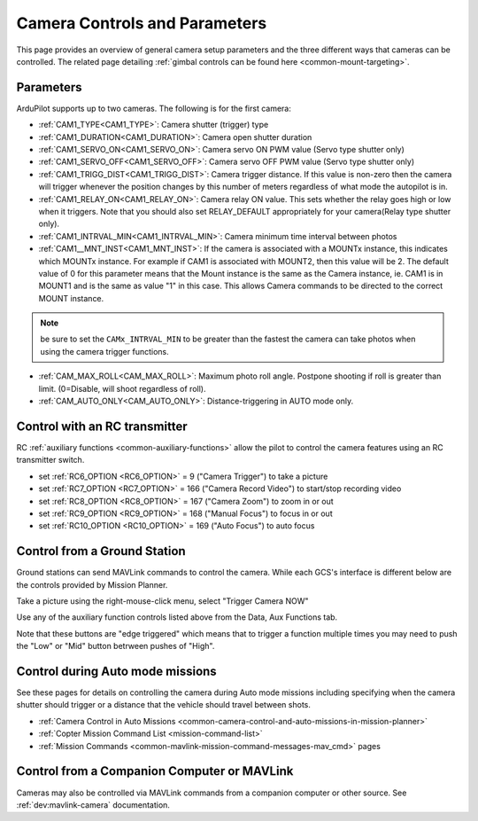 .. _common-camera-controls:

==============================
Camera Controls and Parameters
==============================

This page provides an overview of general camera setup parameters and the three different ways that cameras can be controlled.  The related page detailing :ref:`gimbal controls can be found here <common-mount-targeting>`.

Parameters
==========

ArduPilot supports up to two cameras. The following is for the first camera:

- :ref:`CAM1_TYPE<CAM1_TYPE>`: Camera shutter (trigger) type
- :ref:`CAM1_DURATION<CAM1_DURATION>`: Camera open shutter duration
- :ref:`CAM1_SERVO_ON<CAM1_SERVO_ON>`: Camera servo ON PWM value (Servo type shutter only)
- :ref:`CAM1_SERVO_OFF<CAM1_SERVO_OFF>`: Camera servo OFF PWM value (Servo type shutter only)
- :ref:`CAM1_TRIGG_DIST<CAM1_TRIGG_DIST>`: Camera trigger distance. If this value is non-zero then the camera will trigger whenever the position changes by this number of meters regardless of what mode the autopilot is in.
- :ref:`CAM1_RELAY_ON<CAM1_RELAY_ON>`: Camera relay ON value. This sets whether the relay goes high or low when it triggers. Note that you should also set RELAY_DEFAULT appropriately for your camera(Relay type shutter only).
- :ref:`CAM1_INTRVAL_MIN<CAM1_INTRVAL_MIN>`: Camera minimum time interval between photos
- :ref:`CAM1__MNT_INST<CAM1_MNT_INST>`: If the camera is associated with a MOUNTx instance, this indicates which MOUNTx instance. For example if CAM1 is associated with MOUNT2, then this value will be 2. The default value of 0 for this parameter means that the Mount instance is the same as the Camera instance, ie. CAM1 is in MOUNT1 and is the same as value "1" in this case. This allows Camera commands to be directed to the correct MOUNT instance.

.. note:: be sure to set the ``CAMx_INTRVAL_MIN`` to be greater than the fastest the camera can take photos when using the camera trigger functions.

- :ref:`CAM_MAX_ROLL<CAM_MAX_ROLL>`: Maximum photo roll angle. Postpone shooting if roll is greater than limit. (0=Disable, will shoot regardless of roll).
- :ref:`CAM_AUTO_ONLY<CAM_AUTO_ONLY>`: Distance-triggering in AUTO mode only.

Control with an RC transmitter
==============================

RC :ref:`auxiliary functions <common-auxiliary-functions>` allow the pilot to control the camera features using an RC transmitter switch.

- set :ref:`RC6_OPTION <RC6_OPTION>` = 9 ("Camera Trigger") to take a picture
- set :ref:`RC7_OPTION <RC7_OPTION>` = 166 ("Camera Record Video") to start/stop recording video
- set :ref:`RC8_OPTION <RC8_OPTION>` = 167 ("Camera Zoom") to zoom in or out
- set :ref:`RC9_OPTION <RC9_OPTION>` = 168 ("Manual Focus") to focus in or out
- set :ref:`RC10_OPTION <RC10_OPTION>` = 169 ("Auto Focus") to auto focus

Control from a Ground Station
=============================

Ground stations can send MAVLink commands to control the camera.  While each GCS's interface is different below are the controls provided by Mission Planner.

Take a picture using the right-mouse-click menu, select "Trigger Camera NOW"

.. image:: ../../../images/camera-controls-mp-trigger-camera-now.png
    :target: ../_images/camera-controls-mp-trigger-camera-now.png

Use any of the auxiliary function controls listed above from the Data, Aux Functions tab.

.. image:: ../../../images/camera-controls-mp-aux-functions.png
    :target: ../_images/camera-controls-mp-aux-functions.png
    :width: 450px
    
Note that these buttons are "edge triggered" which means that to trigger a function multiple times you may need to push the "Low" or "Mid" button betrween pushes of "High".

Control during Auto mode missions
=================================

See these pages for details on controlling the camera during Auto mode missions including specifying when the camera shutter should trigger or a distance that the vehicle should travel between shots.

- :ref:`Camera Control in Auto Missions <common-camera-control-and-auto-missions-in-mission-planner>`
- :ref:`Copter Mission Command List <mission-command-list>` 
- :ref:`Mission Commands <common-mavlink-mission-command-messages-mav_cmd>` pages

Control from a Companion Computer or MAVLink
============================================

Cameras may also be controlled via MAVLink commands from a companion computer or other source.
See :ref:`dev:mavlink-camera` documentation.
